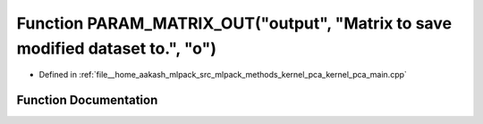 .. _exhale_function_kernel__pca__main_8cpp_1a93fbc7be581e396b41d1e71626f4fc3f:

Function PARAM_MATRIX_OUT("output", "Matrix to save modified dataset to.", "o")
===============================================================================

- Defined in :ref:`file__home_aakash_mlpack_src_mlpack_methods_kernel_pca_kernel_pca_main.cpp`


Function Documentation
----------------------


.. doxygenfunction:: PARAM_MATRIX_OUT("output", "Matrix to save modified dataset to.", "o")
